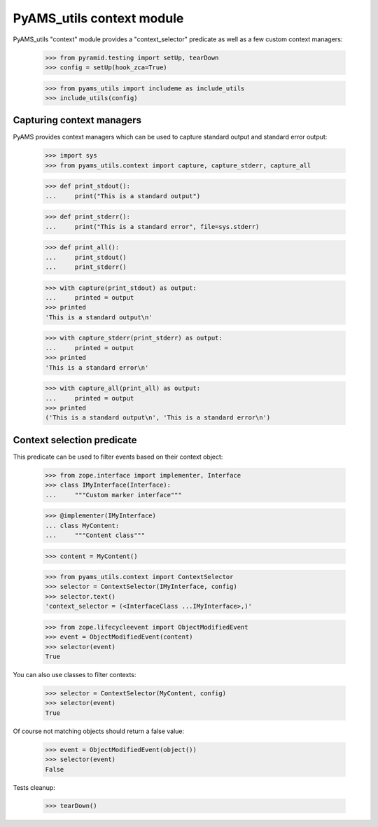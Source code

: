 
==========================
PyAMS_utils context module
==========================

PyAMS_utils "context" module provides a "context_selector" predicate as well as a few custom
context managers:

    >>> from pyramid.testing import setUp, tearDown
    >>> config = setUp(hook_zca=True)

    >>> from pyams_utils import includeme as include_utils
    >>> include_utils(config)


Capturing context managers
--------------------------

PyAMS provides context managers which can be used to capture standard output and standard
error output:

    >>> import sys
    >>> from pyams_utils.context import capture, capture_stderr, capture_all

    >>> def print_stdout():
    ...     print("This is a standard output")

    >>> def print_stderr():
    ...     print("This is a standard error", file=sys.stderr)

    >>> def print_all():
    ...     print_stdout()
    ...     print_stderr()

    >>> with capture(print_stdout) as output:
    ...     printed = output
    >>> printed
    'This is a standard output\n'

    >>> with capture_stderr(print_stderr) as output:
    ...     printed = output
    >>> printed
    'This is a standard error\n'

    >>> with capture_all(print_all) as output:
    ...     printed = output
    >>> printed
    ('This is a standard output\n', 'This is a standard error\n')


Context selection predicate
---------------------------

This predicate can be used to filter events based on their context object:

    >>> from zope.interface import implementer, Interface
    >>> class IMyInterface(Interface):
    ...     """Custom marker interface"""

    >>> @implementer(IMyInterface)
    ... class MyContent:
    ...     """Content class"""

    >>> content = MyContent()

    >>> from pyams_utils.context import ContextSelector
    >>> selector = ContextSelector(IMyInterface, config)
    >>> selector.text()
    'context_selector = (<InterfaceClass ...IMyInterface>,)'

    >>> from zope.lifecycleevent import ObjectModifiedEvent
    >>> event = ObjectModifiedEvent(content)
    >>> selector(event)
    True

You can also use classes to filter contexts:

    >>> selector = ContextSelector(MyContent, config)
    >>> selector(event)
    True

Of course not matching objects should return a false value:

    >>> event = ObjectModifiedEvent(object())
    >>> selector(event)
    False


Tests cleanup:

    >>> tearDown()
